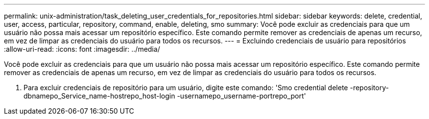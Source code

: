 ---
permalink: unix-administration/task_deleting_user_credentials_for_repositories.html 
sidebar: sidebar 
keywords: delete, credential, user, access, particular, repository, command, enable, deleting, smo 
summary: Você pode excluir as credenciais para que um usuário não possa mais acessar um repositório específico. Este comando permite remover as credenciais de apenas um recurso, em vez de limpar as credenciais do usuário para todos os recursos. 
---
= Excluindo credenciais de usuário para repositórios
:allow-uri-read: 
:icons: font
:imagesdir: ../media/


[role="lead"]
Você pode excluir as credenciais para que um usuário não possa mais acessar um repositório específico. Este comando permite remover as credenciais de apenas um recurso, em vez de limpar as credenciais do usuário para todos os recursos.

. Para excluir credenciais de repositório para um usuário, digite este comando: 'Smo credential delete -repository-dbnamepo_Service_name-hostrepo_host-login -usernamepo_username-portrepo_port'


